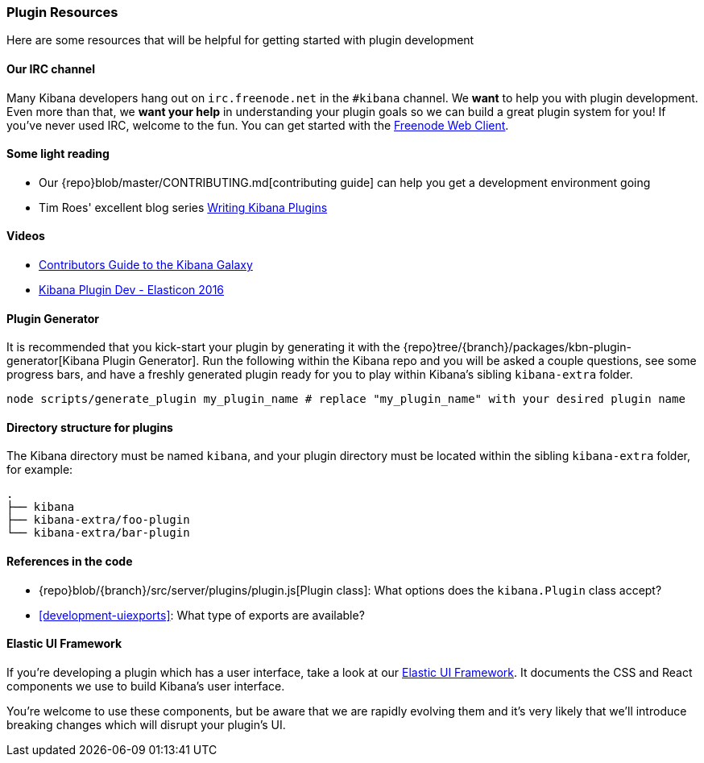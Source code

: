 [[development-plugin-resources]]
=== Plugin Resources

Here are some resources that will be helpful for getting started with plugin development

[float]
==== Our IRC channel
Many Kibana developers hang out on `irc.freenode.net` in the `#kibana` channel. We *want* to help you with plugin development. Even more than that, we *want your help* in understanding your plugin goals so we can build a great plugin system for you! If you've never used IRC, welcome to the fun. You can get started with the http://webchat.freenode.net/?channels=kibana[Freenode Web Client].

[float]
==== Some light reading
- Our {repo}blob/master/CONTRIBUTING.md[contributing guide] can help you get a development environment going
- Tim Roes' excellent blog series https://www.timroes.de/2016/02/21/writing-kibana-plugins-custom-applications/[Writing Kibana Plugins]

[float]
==== Videos
- https://www.elastic.co/elasticon/2015/sf/contributors-guide-to-the-kibana-galaxy[Contributors Guide to the Kibana Galaxy]
- https://www.elastic.co/elasticon/conf/2016/sf/how-to-build-your-own-kibana-plugins[Kibana Plugin Dev - Elasticon 2016]

[float]
==== Plugin Generator

It is recommended that you kick-start your plugin by generating it with the {repo}tree/{branch}/packages/kbn-plugin-generator[Kibana Plugin Generator]. Run the following within the Kibana repo and you will be asked a couple questions, see some progress bars, and have a freshly generated plugin ready for you to play within Kibana's sibling `kibana-extra` folder.

["source","shell"]
-----------
node scripts/generate_plugin my_plugin_name # replace "my_plugin_name" with your desired plugin name
-----------


[float]
==== Directory structure for plugins

The Kibana directory must be named `kibana`, and your plugin directory must be located within the sibling `kibana-extra` folder, for example:

["source","shell"]
-----------
.
├── kibana
├── kibana-extra/foo-plugin
└── kibana-extra/bar-plugin
-----------

[float]
==== References in the code
 - {repo}blob/{branch}/src/server/plugins/plugin.js[Plugin class]: What options does the `kibana.Plugin` class accept?
 - <<development-uiexports>>: What type of exports are available?

[float]
==== Elastic UI Framework
If you're developing a plugin which has a user interface, take a look at our https://elastic.github.io/eui[Elastic UI Framework].
It documents the CSS and React components we use to build Kibana's user interface.

You're welcome to use these components, but be aware that we are rapidly evolving them and it's
very likely that we'll introduce breaking changes which will disrupt your plugin's UI.